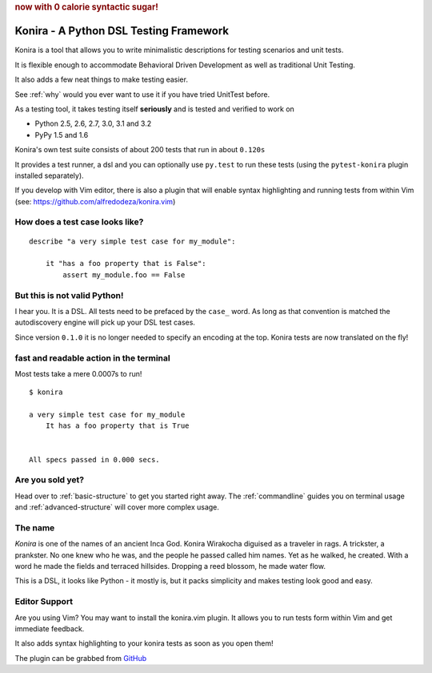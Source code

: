 .. rubric:: now with 0 calorie syntactic sugar!

Konira - A Python DSL Testing Framework
=======================================
Konira is a tool that allows you to write minimalistic
descriptions for testing scenarios and unit tests.

It is flexible enough to accommodate Behavioral Driven 
Development as well as traditional Unit Testing. 

It also adds a few neat things to make testing easier.

See :ref:`why` would you ever want to use it if you have
tried UnitTest before.

As a testing tool, it takes testing itself **seriously** and is tested
and verified to work on 

* Python 2.5, 2.6, 2.7, 3.0, 3.1 and 3.2
* PyPy 1.5 and 1.6

Konira's own test suite consists of about 200 tests that run in
about ``0.120s``

It provides a test runner, a dsl and you can optionally use ``py.test``
to run these tests (using the ``pytest-konira`` plugin installed separately).

If you develop with Vim editor, there is also a plugin that will enable
syntax highlighting and running tests from within Vim (see:
https://github.com/alfredodeza/konira.vim)



How does a test case looks like?
------------------------------------

.. highlight:: ruby

::

    describe "a very simple test case for my_module":

        it "has a foo property that is False":
            assert my_module.foo == False


But this is not valid Python!
---------------------------------

I hear you. It is a DSL. All tests need to be prefaced by the ``case_`` word.
As long as that convention is matched the autodiscovery engine will pick up
your DSL test cases.

Since version ``0.1.0`` it is no longer needed to specify an encoding at the
top. Konira tests are now translated on the fly!




fast and readable action in the terminal
--------------------------------------------
Most tests take a mere 0.0007s to run!

.. highlight:: text

::

    $ konira
    
    a very simple test case for my_module
        It has a foo property that is True
    

    All specs passed in 0.000 secs.


Are you sold yet?
---------------------

Head over to :ref:`basic-structure` to get you started right away. The :ref:`commandline` guides 
you on terminal usage and :ref:`advanced-structure` will cover more complex
usage.


The name
------------

*Konira* is one of the names of an ancient Inca God. Konira Wirakocha diguised 
as a traveler in rags. A trickster, a prankster. No one knew who he was, and the 
people he passed called him names. Yet as he walked, he created. With a word he 
made the fields and terraced hillsides. Dropping a reed blossom, he made water flow.

This is a DSL, it looks like Python - it mostly is, but it packs simplicity and makes
testing look good and easy.


Editor Support
--------------
Are you using Vim? You may want to install the konira.vim plugin. It allows you
to run tests form within Vim and get immediate feedback.

It also adds syntax highlighting to your konira tests as soon as you open them!

The plugin can be grabbed from `GitHub <https://github.com/alfredodeza/konira.vim>`_


